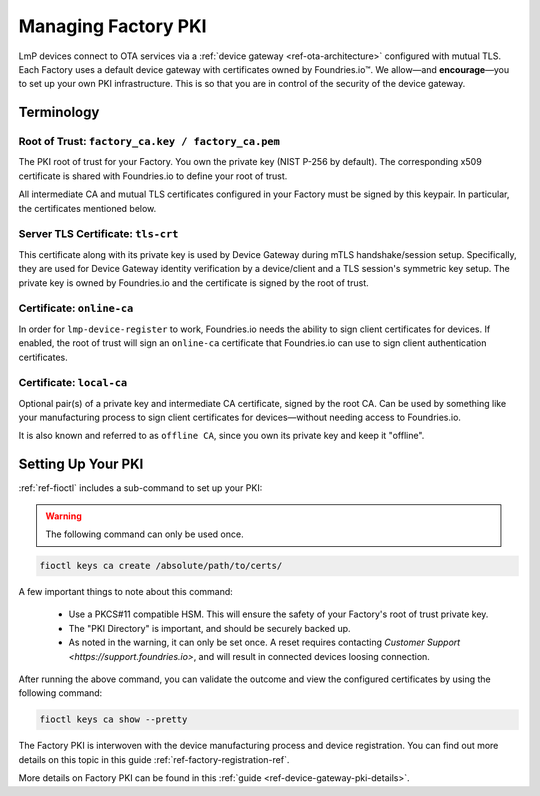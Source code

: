 .. _ref-device-gateway:

Managing Factory PKI
====================

LmP devices connect to OTA services via a :ref:`device gateway <ref-ota-architecture>` configured with mutual TLS.
Each Factory uses a default device gateway with certificates owned by Foundries.io™.
We allow—and **encourage**\—you to set up your own PKI infrastructure.
This is so that you are in control of the security of the device gateway.

Terminology
-----------

.. _Root-of-trust:

Root of Trust: ``factory_ca.key / factory_ca.pem`` 
~~~~~~~~~~~~~~~~~~~~~~~~~~~~~~~~~~~~~~~~~~~~~~~~~~

The PKI root of trust for your Factory.
You own the private key (NIST P-256 by default).
The corresponding x509 certificate is shared with Foundries.io to define your root of trust.

All intermediate CA and mutual TLS certificates configured in your Factory must be signed by this keypair.
In particular, the certificates mentioned below.

.. _tls-crt:

Server TLS Certificate: ``tls-crt``
~~~~~~~~~~~~~~~~~~~~~~~~~~~~~~~~~~~

This certificate along with its private key is used by Device Gateway during mTLS handshake/session setup.
Specifically, they are used for Device Gateway identity verification by a device/client and a TLS session's symmetric key setup.
The private key is owned by Foundries.io and the certificate is signed by the root of trust.

.. _online-ca:

Certificate: ``online-ca``
~~~~~~~~~~~~~~~~~~~~~~~~~~

In order for ``lmp-device-register`` to work, Foundries.io needs the ability to sign client certificates for devices.
If enabled, the root of trust will sign an ``online-ca`` certificate that Foundries.io can use to sign client authentication certificates.

.. _local-ca:

Certificate: ``local-ca``
~~~~~~~~~~~~~~~~~~~~~~~~~

Optional pair(s) of a private key and intermediate CA certificate, signed by the root CA. 
Can be used by something like your manufacturing process to sign client certificates for devices—without needing access to Foundries.io.

It is also known and referred to as ``offline CA``, since you own its private key and keep it "offline".

  .. figure:: /_static/ca_certs.png
     :align: center
     :scale: 90 %
     :alt: PKI hierarchy

.. _ref-rm-pki:

Setting Up Your PKI
-------------------

:ref:`ref-fioctl` includes a sub-command to set up your PKI:

.. warning::
   The following command can only be used once.

.. code-block::

    fioctl keys ca create /absolute/path/to/certs/

A few important things to note about this command:

 * Use a PKCS#11 compatible HSM.
   This will ensure the safety of your Factory's root of trust private key.

 * The "PKI Directory" is important, and should be securely backed up.

 * As noted in the warning, it can only be set once.
   A reset requires contacting `Customer Support <https://support.foundries.io>`,
   and will result in connected devices loosing connection.

After running the above command, you can validate the outcome and view the configured certificates by using the following command:

.. code-block::

    fioctl keys ca show --pretty

The Factory PKI is interwoven with the device manufacturing process and device registration.
You can find out more details on this topic in this guide :ref:`ref-factory-registration-ref`.

More details on Factory PKI can be found in this :ref:`guide <ref-device-gateway-pki-details>`.
